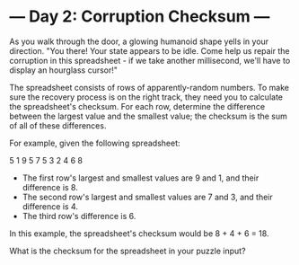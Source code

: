 * --- Day 2: Corruption Checksum ---

   As you walk through the door, a glowing humanoid shape yells in your
   direction. "You there! Your state appears to be idle. Come help us repair
   the corruption in this spreadsheet - if we take another millisecond, we'll
   have to display an hourglass cursor!"

   The spreadsheet consists of rows of apparently-random numbers. To make
   sure the recovery process is on the right track, they need you to
   calculate the spreadsheet's checksum. For each row, determine the
   difference between the largest value and the smallest value; the checksum
   is the sum of all of these differences.

   For example, given the following spreadsheet:

 5 1 9 5
 7 5 3
 2 4 6 8

     * The first row's largest and smallest values are 9 and 1, and their
       difference is 8.
     * The second row's largest and smallest values are 7 and 3, and their
       difference is 4.
     * The third row's difference is 6.

   In this example, the spreadsheet's checksum would be 8 + 4 + 6 = 18.

   What is the checksum for the spreadsheet in your puzzle input?

